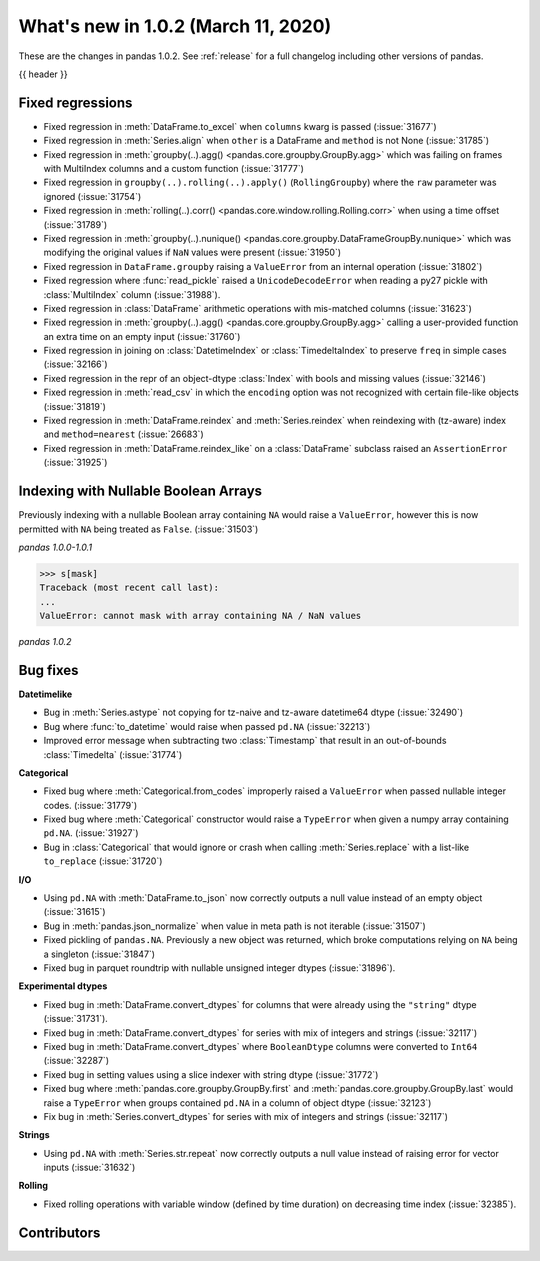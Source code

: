 .. _whatsnew_102:

What's new in 1.0.2 (March 11, 2020)
------------------------------------

These are the changes in pandas 1.0.2. See :ref:`release` for a full changelog
including other versions of pandas.

{{ header }}

.. ---------------------------------------------------------------------------

.. _whatsnew_102.regressions:

Fixed regressions
~~~~~~~~~~~~~~~~~

- Fixed regression in :meth:`DataFrame.to_excel` when ``columns`` kwarg is passed (:issue:`31677`)
- Fixed regression in :meth:`Series.align` when ``other`` is a DataFrame and ``method`` is not None (:issue:`31785`)
- Fixed regression in :meth:`groupby(..).agg() <pandas.core.groupby.GroupBy.agg>` which was failing on frames with MultiIndex columns and a custom function (:issue:`31777`)
- Fixed regression in ``groupby(..).rolling(..).apply()`` (``RollingGroupby``) where the ``raw`` parameter was ignored (:issue:`31754`)
- Fixed regression in :meth:`rolling(..).corr() <pandas.core.window.rolling.Rolling.corr>` when using a time offset (:issue:`31789`)
- Fixed regression in :meth:`groupby(..).nunique() <pandas.core.groupby.DataFrameGroupBy.nunique>` which was modifying the original values if ``NaN`` values were present (:issue:`31950`)
- Fixed regression in ``DataFrame.groupby`` raising a ``ValueError`` from an internal operation (:issue:`31802`)
- Fixed regression where :func:`read_pickle` raised a ``UnicodeDecodeError`` when reading a py27 pickle with :class:`MultiIndex` column (:issue:`31988`).
- Fixed regression in :class:`DataFrame` arithmetic operations with mis-matched columns (:issue:`31623`)
- Fixed regression in :meth:`groupby(..).agg() <pandas.core.groupby.GroupBy.agg>` calling a user-provided function an extra time on an empty input (:issue:`31760`)
- Fixed regression in joining on :class:`DatetimeIndex` or :class:`TimedeltaIndex` to preserve ``freq`` in simple cases (:issue:`32166`)
- Fixed regression in the repr of an object-dtype :class:`Index` with bools and missing values (:issue:`32146`)
- Fixed regression in :meth:`read_csv` in which the ``encoding`` option was not recognized with certain file-like objects (:issue:`31819`)
- Fixed regression in :meth:`DataFrame.reindex` and :meth:`Series.reindex` when reindexing with (tz-aware) index and ``method=nearest`` (:issue:`26683`)
- Fixed regression in :meth:`DataFrame.reindex_like` on a :class:`DataFrame` subclass raised an  ``AssertionError`` (:issue:`31925`)


.. ---------------------------------------------------------------------------

Indexing with Nullable Boolean Arrays
~~~~~~~~~~~~~~~~~~~~~~~~~~~~~~~~~~~~~

Previously indexing with a nullable Boolean array containing ``NA`` would raise a ``ValueError``, however this is now permitted with ``NA`` being treated as ``False``. (:issue:`31503`)

.. ipython:: python

    s = pd.Series([1, 2, 3, 4])
    mask = pd.array([True, True, False, None], dtype="boolean")
    s
    mask

*pandas 1.0.0-1.0.1*

.. code-block:: python

    >>> s[mask]
    Traceback (most recent call last):
    ...
    ValueError: cannot mask with array containing NA / NaN values

*pandas 1.0.2*

.. ipython:: python

    s[mask]

.. _whatsnew_102.bug_fixes:

Bug fixes
~~~~~~~~~

**Datetimelike**

- Bug in :meth:`Series.astype` not copying for tz-naive and tz-aware datetime64 dtype (:issue:`32490`)
- Bug where :func:`to_datetime` would raise when passed ``pd.NA`` (:issue:`32213`)
- Improved error message when subtracting two :class:`Timestamp` that result in an out-of-bounds :class:`Timedelta` (:issue:`31774`)

**Categorical**

- Fixed bug where :meth:`Categorical.from_codes` improperly raised a ``ValueError`` when passed nullable integer codes. (:issue:`31779`)
- Fixed bug where :meth:`Categorical` constructor would raise a ``TypeError`` when given a numpy array containing ``pd.NA``. (:issue:`31927`)
- Bug in :class:`Categorical` that would ignore or crash when calling :meth:`Series.replace` with a list-like ``to_replace`` (:issue:`31720`)

**I/O**

- Using ``pd.NA`` with :meth:`DataFrame.to_json` now correctly outputs a null value instead of an empty object (:issue:`31615`)
- Bug in :meth:`pandas.json_normalize` when value in meta path is not iterable (:issue:`31507`)
- Fixed pickling of ``pandas.NA``. Previously a new object was returned, which broke computations relying on ``NA`` being a singleton (:issue:`31847`)
- Fixed bug in parquet roundtrip with nullable unsigned integer dtypes (:issue:`31896`).

**Experimental dtypes**

- Fixed bug in :meth:`DataFrame.convert_dtypes` for columns that were already using the ``"string"`` dtype (:issue:`31731`).
- Fixed bug in :meth:`DataFrame.convert_dtypes` for series with mix of integers and strings (:issue:`32117`)
- Fixed bug in :meth:`DataFrame.convert_dtypes` where ``BooleanDtype`` columns were converted to ``Int64`` (:issue:`32287`)
- Fixed bug in setting values using a slice indexer with string dtype (:issue:`31772`)
- Fixed bug where :meth:`pandas.core.groupby.GroupBy.first` and :meth:`pandas.core.groupby.GroupBy.last` would raise a ``TypeError`` when groups contained ``pd.NA`` in a column of object dtype (:issue:`32123`)
- Fix bug in :meth:`Series.convert_dtypes` for series with mix of integers and strings (:issue:`32117`)

**Strings**

- Using ``pd.NA`` with :meth:`Series.str.repeat` now correctly outputs a null value instead of raising error for vector inputs (:issue:`31632`)

**Rolling**

- Fixed rolling operations with variable window (defined by time duration) on decreasing time index (:issue:`32385`).

.. ---------------------------------------------------------------------------

.. _whatsnew_102.contributors:

Contributors
~~~~~~~~~~~~

.. contributors:: v1.0.1..v1.0.2|HEAD
